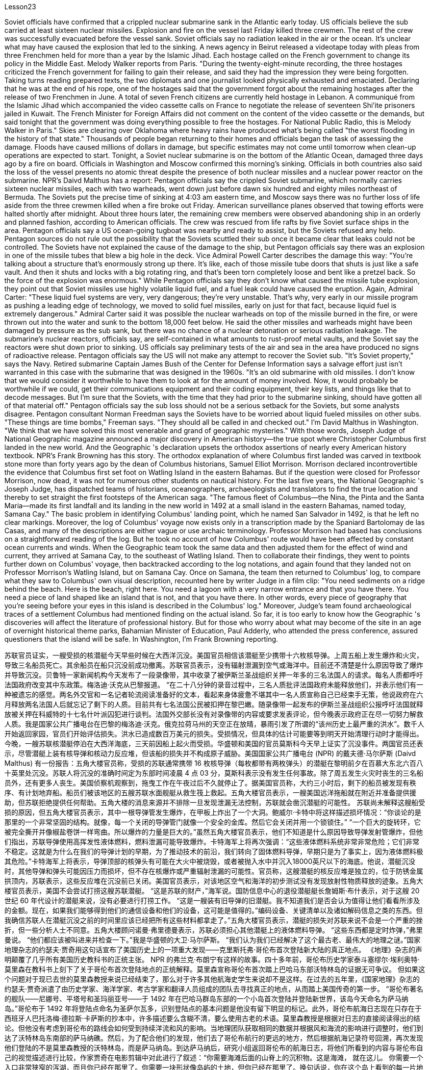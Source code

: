 Lesson23


Soviet officials have confirmed that a crippled nuclear submarine sank in the Atlantic early today. US officials believe the sub carried at least sixteen nuclear missiles. Explosion and fire on the vessel last Friday killed three crewmen. The rest of the crew was successfully evacuated before the vessel sank. Soviet officials say no radiation leaked in the air or the ocean. It's unclear what may have caused the explosion that led to the sinking.
A news agency in Beirut released a videotape today with pleas from three Frenchmen held for more than a year by the Islamic Jihad. Each hostage called on the French government to change its policy in the Middle East. Melody Walker reports from Paris. "During the twenty-eight-minute recording, the three hostages criticized the French government for failing to gain their release, and said they had the impression they were being forgotten. Taking turns reading prepared texts, the two diplomats and one journalist looked physically exhausted and emaciated. Declaring that he was at the end of his rope, one of the hostages said that the government forgot about the remaining hostages after the release of two Frenchmen in June. A total of seven French citizens are currently held hostage in Lebanon. A communiqué from the Islamic Jihad which accompanied the video cassette calls on France to negotiate the release of seventeen Shi'ite prisoners jailed in Kuwait. The French Minister for Foreign Affairs did not comment on the content of the video cassette or the demands, but said tonight that the government was doing everything possible to free the hostages. For National Public Radio, this is Melody Walker in Paris." Skies are clearing over Oklahoma where heavy rains have produced what's being called "the worst flooding in the history of that state." Thousands of people began returning to their homes and officials began the task of assessing the damage. Floods have caused millions of dollars in damage, but specific estimates may not come until tomorrow when clean-up operations are expected to start. Tonight, a Soviet nuclear submarine is on the bottom of the Atlantic Ocean, damaged three days ago by a fire on board. Officials in Washington and Moscow confirmed this morning's sinking. Officials in both countries also said the loss of the vessel presents no atomic threat despite the presence of both nuclear missiles and a nuclear power reactor on the submarine. NPR's Daivd Malthus has a report: Pentagon officials say the crippled Soviet submarine, which normally carries sixteen nuclear missiles, each with two warheads, went down just before dawn six hundred and eighty miles northeast of Bermuda. The Soviets put the precise time of sinking at 4:03 am eastern time, and Moscow says there was no further loss of life aside from the three crewmen killed when a fire broke out Friday. American surveillance planes observed that towing efforts were halted shortly after midnight. About three hours later, the remaining crew members were observed abandoning ship in an orderly and planned fashion, according to American officials. The crew was rescued from life rafts by five Soviet surface ships in the area. Pentagon officials say a US ocean-going tugboat was nearby and ready to assist, but the Soviets refused any help. Pentagon sources do not rule out the possibility that the Soviets scuttled their sub once it became clear that leaks could not be controlled. The Soviets have not explained the cause of the damage to the ship, but Pentagon officials say there was an explosion in one of the missile tubes that blew a big hole in the deck. Vice Admiral Powell Carter describes the damage this way:
"You're talking about a structure that's enormously strong up there. It's like, each of those missile tube doors that shuts is just like a safe vault. And then it shuts and locks with a big rotating ring, and that's been torn completely loose and bent like a pretzel back. So the force of the explosion was enormous." While Pentagon officials say they don't know what caused the missile tube explosion, they point out that Soviet missiles use highly volatile liquid fuel, and a fuel leak could have caused the eruption. Again, Admiral Carter: "These liquid fuel systems are very, very dangerous; they're very unstable. That's why, very early in our missile program as pushing a leading edge of technology, we moved to solid fuel missiles, early on just for that fact, because liquid fuel is extremely dangerous." Admiral Carter said it was possible the nuclear warheads on top of the missile burned in the fire, or were thrown out into the water and sunk to the bottom 18,000 feet below. He said the other missiles and warheads might have been damaged by pressure as the sub sank, but there was no chance of a nuclear detonation or serious radiation leakage. The submarine's nuclear reactors, officials say, are self-contained in what amounts to rust-proof metal vaults, and the Soviet say the reactors were shut down prior to sinking. US officials say preliminary tests of the air and sea in the area have produced no signs of radioactive release. Pentagon officials say the US will not make any attempt to recover the Soviet sub. "It's Soviet property," says the Navy. Retired submarine Captain James Bush of the Center for Defense Information says a salvage effort just isn't warranted in this case with the submarine that was designed in the 1960s. "It's an old submarine with old missiles. I don't know that we would consider it worthwhile to have them to look at for the amount of money involved. Now, it would probably be worthwhile if we could, get their communications equipment and their coding equipment, their key lists, and things like that to decode messages. But I'm sure that the Soviets, with the time that they had prior to the submarine sinking, should have gotten all of that material off." Pentagon officials say the sub loss should not be a serious setback for the Soviets, but some analysts disagree. Pentagon consultant Norman Freedman says the Soviets have to be worried about liquid fueled missiles on other subs. "These things are time bombs," Freeman says. "They should all be called in and checked out." I'm David Malthus in Washington. "We think that we have solved this most venerable and grand of geographic mysteries." With those words, Joseph Judge of National Geographic magazine announced a major discovery in American history—the true spot where Christopher Columbus first landed in the new world. And the Geographic 's declaration upsets the orthodox assertions of nearly every American history textbook. NPR's Frank Browning has this story. The orthodox explanation of where Columbus first landed was carved in textbook
stone more than forty years ago by the dean of Columbus historians, Samuel Elliot Morrison. Morrison declared incontrovertible the evidence that Columbus first set foot on Watling Island in the eastern Bahamas. But if the question were closed for Professor Morrison, now dead, it was not for numerous other students on nautical history. For the last five years, the National Geographic 's Joseph Judge, has dispatched teams of historians, oceanographers, archaeologists and translators to find the true location and thereby to set straight the first footsteps of the American saga. "The famous fleet of Columbus—the Nina, the Pinta and the Santa Maria—made its first landfall and its landing in the new world in 1492 at a small island in the eastern Bahamas, named today, Samana Cay." The basic problem in identifying Columbus' landing point, which he named San Salvador in 1492, is that he left no clear markings. Moreover, the log of Columbus' voyage now exists only in a transcription made by the Spaniard Bartolomay de las Casas, and many of the descriptions are either vague or use archaic terminology. Professor Morrison had based has conclusions on a straightforward reading of the log. But he took no account of how Columbus' route would have been affected by constant ocean currents and winds. When the Geographic team took the same data and then adjusted them for the effect of wind and current, they arrived at Samana Cay, to the southeast of Watling Island. Then to collaborate their findings, they went to points further down on Columbus' voyage, then backtracked according to the log notations, and again found that they landed not on Professor Morrison's Watling Island, but on Samana Cay. Once on Samana, the team then returned to Columbus' log, to compare what they saw to Columbus' own visual description, recounted here by writer Judge in a film clip: "You need sediments on a ridge behind the beach. Here is the beach, right here. You need a lagoon with a very narrow entrance and that you have there. You need a piece of land shaped like an island that is not, and that you have there. In other words, every piece of geography that you're seeing before your eyes in this island is described in the Columbus' log." Moreover, Judge's team found archaeological traces of a settlement Columbus had mentioned finding on the actual island. So far, it is too early to know how the Geographic 's discoveries will affect the literature of professional history. But for those who worry about what may become of the site in an age of overnight historical theme parks, Bahamian Minister of Education, Paul Adderly, who attended the press conference, assured questioners that the island will be safe. In Washington, I'm Frank Browning reporting.


苏联官员证实，一艘受损的核潜艇今天早些时候在大西洋沉没。美国官员相信该潜艇至少携带十六枚核导弹。上周五船上发生爆炸和火灾，导致三名船员死亡。其余船员在船只沉没前成功撤离。苏联官员表示，没有辐射泄漏到空气或海洋中。目前还不清楚是什么原因导致了爆炸并导致沉没。贝鲁特一家新闻机构今天发布了一段录像带，其中收录了被伊斯兰圣战组织关押一年多的三名法国人的请求。每名人质都呼吁法国政府改变其中东政策。梅洛迪·沃克从巴黎报道。 “在二十八分钟的录音过程中，三名人质批评法国政府未能释放他们，并表示他们有一种被遗忘的感觉。两名外交官和一名记者轮流阅读准备好的文本，看起来身体疲惫不堪其中一名人质宣称自己已经束手无策，他说政府在六月释放两名法国人后就忘记了剩下的人质。目前共有七名法国公民被扣押在黎巴嫩。随录像带一起发布的伊斯兰圣战组织公报呼吁法国就释放被关押在科威特的十七名什叶派囚犯进行谈判。法国外交部长没有对录像带的内容或要求发表评论，但今晚表示政府正在尽一切努力解救人质。我是国家公共广播电台在巴黎的梅洛迪·沃克。俄克拉荷马州的天空正在放晴，暴雨引发了所谓的“该州历史上最严重的洪水”。数千人开始返回家园，官员们开始评估损失。洪水已造成数百万美元的损失。受损情况，但具体的估计可能要等到明天开始清理行动时才能得出。今晚，一艘苏联核潜艇停泊在大西洋海底，三天前因船上起火而受损。华盛顿和美国的官员莫斯科今天早上证实了沉没事件。两国官员还表示，尽管潜艇上装有核导弹和核动力反应堆，但该船的损失并不构成原子威胁。美国国家公共广播电台 (NPR) 的戴夫德·马尔萨斯 (Daivd Malthus) 有一份报告：五角大楼官员称，受损的苏联通常携带 16 枚核导弹（每枚都带有两枚弹头）的潜艇在黎明前夕在百慕大东北六百八十英里处沉没。苏联人将沉没的准确时间定为东部时间凌晨 4 点 03 分，莫斯科表示没有发生任何事故。除了周五发生火灾时丧生的三名船员外，还有更多人丧生。美国侦察机观察到，拖曳工作在午夜过后不久就停止了。据美国官员称，大约三小时后，剩下的船员被发现有秩序、有计划地弃船。船员们被该地区的五艘苏联水面舰艇从救生筏上救起。五角大楼官员表示，一艘美国远洋拖船就在附近并准备提供援助，但苏联拒绝提供任何帮助。五角大楼的消息来源并不排除一旦发现泄漏无法控制，苏联就会凿沉潜艇的可能性。 苏联尚未解释这艘船受损的原因，但五角大楼官员表示，其中一根导弹管发生爆炸，在甲板上炸出了一个大洞。鲍威尔·卡特中将这样描述损坏情况：“你谈论的是那里的一个非常坚固的结构。就像，每一个关闭的导弹管门就像一个安全的金库。然后它会关闭并用一个锁锁住。” “一个巨大的旋转环，它被完全撕开并像椒盐卷饼一样弯曲。所以爆炸的力量是巨大的。”虽然五角大楼官员表示，他们不知道是什么原因导致导弹发射管爆炸，但他们指出，苏联导弹使用高挥发性液体燃料，燃料泄漏可能导致爆炸。卡特海军上将再次强调：“这些液体燃料系统非常非常危险；它们非常不稳定。这就是为什么在我们的导弹计划的早期，为了推动技术的前沿，我们转向了固体燃料导弹，早期只是为了事实上，因为液体燃料极其危险。”卡特海军上将表示，导弹顶部的核弹头有可能在大火中被烧毁，或者被抛入水中并沉入18000英尺以下的海底。他说，潜艇沉没时，其他导弹和弹头可能因压力而损坏，但不存在核爆炸或严重辐射泄漏的可能性。官员称，这艘潜艇的核反应堆是独立的，位于防锈金属拱顶内，苏联表示，这些反应堆在沉没前已关闭。美国官员表示，对该地区空气和海洋的初步测试没有发现放射性物质释放的迹象。五角大楼官员表示，美国不会尝试打捞这艘苏联潜艇。 “这是苏联的财产，”海军说。国防信息中心的退役潜艇艇长詹姆斯·布什表示​​，对于这艘 20 世纪 60 年代设计的潜艇来说，没有必要进行打捞工作。 “这是一艘装有旧导弹的旧潜艇。我不知道我们是否会认为值得让他们看看所涉及的金额。现在，如果我们能够得到他们的通信设备和他们的设备，这可能是值得的。”编码设备、关键清单以及诸如解码信息之类的东西。但我确信苏联人在潜艇沉没之前的时间里应该已经把所有这些材料都拿走了。”五角大楼官员表示，潜艇的损失对苏联来说不会是一个严重的挫折，但一些分析人士不同意。五角大楼顾问诺曼·弗里德曼表示，苏联必须担心其他潜艇上的液体燃料导弹。 “这些东西都是定时炸弹，”弗里曼说。 “他们都应该被叫进来并检查一下。”我是华盛顿的大卫·马尔萨斯。 “我们认为我们已经解决了这个最古老、最伟大的地理之谜。”国家地理杂志的约瑟夫·贾奇用这句话宣布了美国历史上的一项重大发现——克里斯托弗·哥伦布首次登陆新大陆的真正地点。 《地理》杂志的声明颠覆了几乎所有美国历史教科书的正统主张。 NPR 的弗兰克·布朗宁有这样的故事。四十多年前，哥伦布历史学家泰斗塞缪尔·埃利奥特·莫里森在教科书上刻下了关于哥伦布首次登陆地点的正统解释。莫里森宣称哥伦布首次踏上巴哈马东部沃特林岛的证据无可争议。 但如果这个问题对于现已去世的莫里森教授来说已经结束了，那么对于许多其他航海史学生来说却不是这样。在过去的五年里，《国家地理》杂志的约瑟夫·贾奇派遣了由历史学家、海洋学家、考古学家和翻译人员组成的团队去寻找真正的地点，从而踏上美国传奇的第一步。 “哥伦布著名的舰队——尼娜号、平塔号和圣玛丽亚号——于 1492 年在巴哈马群岛东部的一个小岛首次登陆并登陆新世界，该岛今天命名为萨马纳岛。”哥伦布于 1492 年将登陆点命名为圣萨尔瓦多，识别登陆点的基本问题是他没有留下明显的标记。此外，哥伦布航海日志现在只存在于西班牙人巴托洛梅·德拉斯·卡萨斯的抄本中，许多描述要么含糊不清，要么使用古老的术语。莫里森教授是根据对日志的直接阅读得出的结论。但他没有考虑到哥伦布的路线会如何受到持续洋流和风的影响。当地理团队获取相同的数据并根据风和海流的影响进行调整时，他们到达了沃特林岛东南部的萨马纳礁。然后，为了配合他们的发现，他们去了哥伦布航行的更远的地方，然后根据航海记录符号回溯，再次发现他们登陆的不是莫里森教授的沃特林岛，而是萨马纳岛。到达萨马纳后，研究小组返回哥伦布的航海日志，将他们所看到的内容与哥伦布自己的视觉描述进行比较，作家贾奇在电影剪辑中对此进行了叙述：“你需要海滩后面的山脊上的沉积物。这是海滩， 就在这儿。 你需要一个入口非常狭窄的泻湖，而且你已经在那里了。你需要一块形状像岛屿的土地，但你已经在那里了。换句话说，你在这个岛上看到的每一片地理都在哥伦布的航海日志中描述过。”此外，贾奇的团队还发现了哥伦布提到的在实际岛屿上发现的定居点的考古痕迹。现在判断《地理杂志》的发现将如何影响专业历史文献还为时过早。但对于那些担心在一夜之间历史主题公园时代该遗址会变成什么样子的人来说，巴哈马教育部长保罗·阿德利 (Paul Adderly) 表示：出席新闻发布会，向提问者保证该岛将是安全的。在华盛顿，我是弗兰克·勃朗宁报道。
